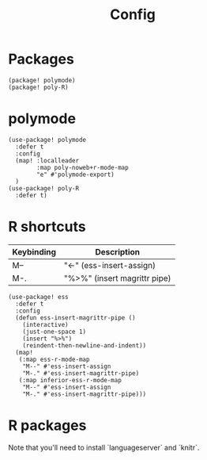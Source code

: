 #+TITLE: Config
* Packages
#+begin_src elisp :tangle packages.el
(package! polymode)
(package! poly-R)
#+end_src

* polymode
#+begin_src elisp :noweb no-export
(use-package! polymode
  :defer t
  :config
  (map! :localleader
        :map poly-noweb+r-mode-map
        "e" #'polymode-export)
  )
(use-package! poly-R
  :defer t)
  #+end_src
* R shortcuts
| Keybinding | Description                  |
|------------+------------------------------|
| M--        | "<-" (ess-insert-assign)     |
| M-.        | "%>%" (insert magrittr pipe) |
#+begin_src elisp
(use-package! ess
  :defer t
  :config
  (defun ess-insert-magrittr-pipe ()
    (interactive)
    (just-one-space 1)
    (insert "%>%")
    (reindent-then-newline-and-indent))
  (map!
   (:map ess-r-mode-map
    "M--" #'ess-insert-assign
    "M-." #'ess-insert-magrittr-pipe)
   (:map inferior-ess-r-mode-map
    "M--" #'ess-insert-assign
    "M-." #'ess-insert-magrittr-pipe)))
  #+end_src
* R packages
Note that you'll need to install `languageserver` and `knitr`.
